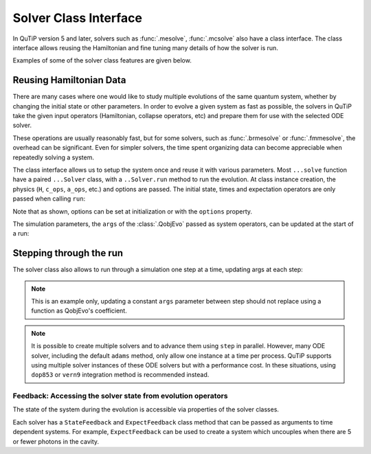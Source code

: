 .. _solver_class:



*******************************************
Solver Class Interface
*******************************************

In QuTiP version 5 and later, solvers such as :func:`.mesolve`, :func:`.mcsolve` also have
a class interface. The class interface allows reusing the Hamiltonian and fine tuning
many details of how the solver is run.

Examples of some of the solver class features are given below.

Reusing Hamiltonian Data
------------------------

There are many cases where one would like to study multiple evolutions of
the same quantum system, whether by changing the initial state or other parameters.
In order to evolve a given system as fast as possible, the solvers in QuTiP
take the given input operators (Hamiltonian, collapse operators, etc) and prepare
them for use with the selected ODE solver.

These operations are usually reasonably fast, but for some solvers, such as
:func:`.brmesolve` or :func:`.fmmesolve`, the overhead can be significant.
Even for simpler solvers, the time spent organizing data can become appreciable
when repeatedly solving a system.

The class interface allows us to setup the system once and reuse it with various
parameters. Most ``...solve`` function have a paired ``...Solver`` class, with a
``..Solver.run`` method to run the evolution. At class
instance creation, the physics (``H``, ``c_ops``, ``a_ops``, etc.) and options
are passed. The initial state, times and expectation operators are only passed
when calling ``run``:

.. plot::
    :context: close-figs

    times = np.linspace(0.0, 6.0, 601)
    a  = tensor(qeye(2), destroy(10))
    sm = tensor(destroy(2), qeye(10))
    e_ops = [a.dag() * a, sm.dag() * sm]
    H = QobjEvo(
        [a.dag()*a + sm.dag()*sm, [(sm*a.dag() + sm.dag()*a), lambda t, A: A]],
        args={"A": 0.5*np.pi}
    )

    solver = MESolver(H, c_ops=[np.sqrt(0.1) * a], options={"atol": 1e-8})
    solver.options["normalize_output"] = True
    psi0 = tensor(fock(2, 0), fock(10, 5))
    data1 = solver.run(psi0, times, e_ops=e_ops)
    psi1 = tensor(fock(2, 0), coherent(10, 2 - 1j))
    data2 = solver.run(psi1, times, e_ops=e_ops)

    plt.figure()
    plt.plot(times, data1.expect[0], "b", times, data1.expect[1], "r", lw=2)
    plt.plot(times, data2.expect[0], 'b--', times, data2.expect[1], 'r--', lw=2)
    plt.title('Master Equation time evolution')
    plt.xlabel('Time', fontsize=14)
    plt.ylabel('Expectation values', fontsize=14)
    plt.legend(("cavity photon number", "atom excitation probability"))
    plt.show()


Note that as shown, options can be set at initialization or with the
``options`` property.

The simulation parameters, the ``args`` of the :class:`.QobjEvo` passed as system
operators, can be updated at the start of a run:

.. plot::
    :context: close-figs

    data1 = solver.run(psi0, times, e_ops=e_ops)
    data2 = solver.run(psi0, times, e_ops=e_ops, args={"A": 0.25*np.pi})
    data3 = solver.run(psi0, times, e_ops=e_ops, args={"A": 0.125*np.pi})

    plt.figure()
    plt.plot(times, data1.expect[0], label="A=pi/2")
    plt.plot(times, data2.expect[0], label="A=pi/4")
    plt.plot(times, data3.expect[0], label="A=pi/8")
    plt.title('Master Equation time evolution')
    plt.xlabel('Time', fontsize=14)
    plt.ylabel('Expectation values', fontsize=14)
    plt.legend()
    plt.show()


Stepping through the run
------------------------

The solver class also allows to run through a simulation one step at a time, updating
args at each step:


.. plot::
    :context: close-figs

    data = [5.]
    solver.start(state0=psi0, t0=times[0])
    for t in times[1:]:
        psi_t = solver.step(t, args={"A": np.pi*np.exp(-(t-3)**2)})
        data.append(expect(e_ops[0], psi_t))

    plt.figure()
    plt.plot(times, data)
    plt.title('Master Equation time evolution')
    plt.xlabel('Time', fontsize=14)
    plt.ylabel('Expectation values', fontsize=14)
    plt.legend(("cavity photon number"))
    plt.show()


.. note::

  This is an example only, updating a constant ``args`` parameter between step
  should not replace using a function as QobjEvo's coefficient.

.. note::

  It is possible to create multiple solvers and to advance them using ``step`` in
  parallel. However, many ODE solver, including the default ``adams`` method, only
  allow one instance at a time per process. QuTiP supports using multiple solver instances
  of these ODE solvers but with a performance cost. In these situations, using
  ``dop853`` or ``vern9`` integration method is recommended instead.


Feedback: Accessing the solver state from evolution operators
===================================================

The state of the system during the evolution is accessible via properties of the solver classes.

Each solver has a ``StateFeedback`` and ``ExpectFeedback`` class method that can
be passed as arguments to time dependent systems. For example, ``ExpectFeedback``
can be used to create a system which uncouples when there are 5 or fewer photons in the
cavity.

.. plot::
    :context: close-figs

    def f(t, e1):
        ex = (e1.real - 5)
        return (ex > 0) * ex * 10

    times = np.linspace(0.0, 1.0, 301)
    a  = tensor(qeye(2), destroy(10))
    sm = tensor(destroy(2), qeye(10))
    e_ops = [a.dag() * a, sm.dag() * sm]
    psi0 = tensor(fock(2, 0), fock(10, 8))
    e_ops = [a.dag() * a, sm.dag() * sm]

    H = [a*a.dag(), [sm*a.dag() + sm.dag()*a, f]]
    data = mesolve(H, psi0, times, c_ops=[a], e_ops=e_ops,
        args={"e1": MESolver.ExpectFeedback(a.dag() * a)}
    ).expect

    plt.figure()
    plt.plot(times, data[0])
    plt.plot(times, data[1])
    plt.title('Master Equation time evolution')
    plt.xlabel('Time', fontsize=14)
    plt.ylabel('Expectation values', fontsize=14)
    plt.legend(("cavity photon number", "atom excitation probability"))
    plt.show()
